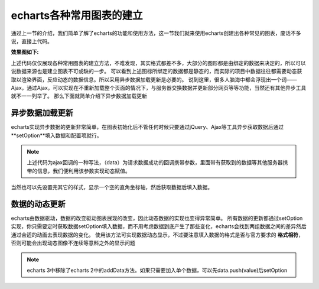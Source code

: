 echarts各种常用图表的建立
^^^^^^^^^^^^^^^^^^^^^^^^^^

通过上一节的介绍，我们简单了解了echarts的功能和使用方法，这一节我们就来使用echarts创建出各种常见的图表，废话不多说，直接上代码。

.. code-block:: html
    :linenos:

    <!DOCTYPE html>
    <html>
    <head>
        <title></title>
        <link rel="stylesheet" type="text/css" href="./css/bootstrap.min.css">
        <script type="text/javascript" src="./js/jquery-1.9.1.min.js"></script>
        <script type="text/javascript" src="./js/bootstrap.min.js"></script>
        <script type="text/javascript" src="./js/echarts.js"></script>
    </head>
    <body>
        <div class="col-xs-4">
                <h3>条形图</h3>
                <div id="main" style="width: 500px;height: 400px;"></div>
                <script type="text/javascript">
                var myChart = echarts.init(document.getElementById("main"));
                var option = {
                    title:{
                        text:"第一个图标演示示例"
                    },
                    tooltip:{
                        text:"this is tool tip"
                    },
                    legend:{
                        data:['销量']
                    },
                    xAxis:{
                        data:["寸衫","羊毛衫","裤子","袜子","皮鞋","帽子"]
                    },
                    yAxis:{},
                    series:[{
                                name:["销量"],
                                type:"bar",
                                data:[5,20,36,6,43,67]
                            }]
                };

                // myChart.setOption(option);

                myChart.setOption({
                    title:{
                        text:"第一个图标演示示例"
                    },
                    tooltip:{
                        text:"this is tool tip"
                    },
                    legend:{
                        data:['销量']
                    },
                    xAxis:{
                        data:["寸衫","羊毛衫","裤子","袜子","皮鞋","帽子"]
                    },
                    yAxis:{},
                    series:[{
                                name:["销量"],
                                type:"bar",
                                data:[5,20,36,6,43,67]
                            }]
                });

            </script>
        </div>
        <div class="col-xs-4">
            <h3>饼状图</h3>
            <div id="tbSecond" style="width: 500px;height: 400px;"></div>
            <script type="text/javascript">
                var tbSecond = echarts.init(document.getElementById("tbSecond"));
                // alert(tbSecond);
                var pieOption = {
                        title:{
                            text:"饼状图"
                        },
                        series : [
                            {
                                name: '访问来源',
                                type: 'pie',
                                radius: '55%',
                                data:[
                                    {value:235, name:'视频广告'},
                                    {value:274, name:'联盟广告'},
                                    {value:310, name:'邮件营销'},
                                    {value:335, name:'直接访问'},
                                    {value:400, name:'搜索引擎'}
                                ]
                            }
                        ]
                    };
                // alert(pieOption);
                tbSecond.setOption(pieOption);

            </script>
        </div>
        <div class="col-xs-4">
            <h3>饼状图加阴影</h3>
            <div id="bzt2" style="width: 500px;height: 400px;"></div>
            <script type="text/javascript">
                var bzt2 = echarts.init(document.getElementById("bzt2"));
                bzt2.setOption({
                    title:{
                            text:"饼状图"
                        },
                    itemStyle:{
                        emphasis:{
                            shadowBlur:200,
                            shadowColor:"rgba(0,0,0,0.8)"
                        }
                    },
                    series:[
                            {
                                name: '访问来源',
                                type: 'pie',
                                radius: '55%',
                                data:[
                                    {value:235, name:'视频广告'},
                                    {value:274, name:'联盟广告'},
                                    {value:310, name:'邮件营销'},
                                    {value:335, name:'直接访问'},
                                    {value:400, name:'搜索引擎'}
                                ]
                            }
                        ]       
                });
            </script>
        </div>
        <div class="col-xs-4">
            <h3>饼状图加背景</h3>
            <div id="bzt3" style="width: 500px;height: 400px;"></div>
            <script type="text/javascript">
                var bzt3 = echarts.init(document.getElementById("bzt3"));
                bzt3.setOption({
                    title:{
                            text:"饼状图"
                        },
                    backgroundColor:"#EEEFF4",
                    itemStyle:{
                        emphasis:{
                            shadowBlur:200,
                            shadowColor:"rgba(0,0,0,0.8)"
                        }
                    },
                    series:[
                            {
                                name: '访问来源',
                                type: 'pie',
                                radius: '55%',
                                data:[
                                    {value:235, name:'视频广告'},
                                    {value:274, name:'联盟广告'},
                                    {value:310, name:'邮件营销'},
                                    {value:335, name:'直接访问'},
                                    {value:400, name:'搜索引擎'}
                                ]
                            }
                        ]
                });
            </script>
        </div>
    </body>
    </html>

:效果图如下:

.. image:: 001.png
   :alt:
   :width: 2.66667in
   :height: 2.75in
   :align: center


上述代码仅仅展现各种常用图表的建立方法，不难发现，其实格式都差不多，大部分的图形都是由绑定的数据来决定的，所以可以说数据来源也是建立图表不可或缺的一步。
可以看到上述图标所绑定的数据都是静态的，而实际的项目中数据往往都需要动态获取以渲染界面，反应动态的数据信息。所以采用异步数据加载更新是必要的。
说到这里，很多人脑海中都会浮现出一个词——Ajax，通过Ajax，可以实现在不重新加载整个页面的情况下，与服务器交换数据并更新部分网页等等功能，当然还有其他异步工具就不一一列举了。
那么下面就简单介绍下异步数据加载更新

异步数据加载更新
------------------

echarts实现异步数据的更新非常简单，在图表初始化后不管任何时候只要通过jQuery、Ajax等工具异步获取数据后通过
**setOption**填入数据和配置项就行。

.. code-block::
    :linenos:

    var myChart = echarts.init(document.getElementById('main'));

    $.get('data.json').done(function (data) {
        myChart.setOption({
            title: {
                text: '异步数据加载示例'
            },
            tooltip: {},
            legend: {
                data:['销量']
            },
            xAxis: {
                data: data.categories
            },
            yAxis: {},
            series: [{
                name: '销量',
                type: 'bar',
                data: data.data
            }]
        });
    });

.. note::
    上述代码为ajax回调的一种写法，（data）为请求数据成功的回调携带参数，里面带有获取到的数据等其他服务器携带的信息，我们便利用该参数实现动态赋值。


当然也可以先设置完其它的样式，显示一个空的直角坐标轴，然后获取数据后填入数据。

.. code-block::
    :linenos:

    var myChart = echarts.init(document.getElementById('main'));
    // 显示标题，图例和空的坐标轴
    myChart.setOption({
        title: {
            text: '异步数据加载示例'
        },
        tooltip: {},
        legend: {
            data:['销量']
        },
        xAxis: {
            data: []
        },
        yAxis: {},
        series: [{
            name: '销量',
            type: 'bar',
            data: []
        }]
    });

    // 异步加载数据
    $.get('data.json').done(function (data) {
        // 填入数据
        myChart.setOption({
            xAxis: {
                data: data.categories
            },
            series: [{
                // 根据名字对应到相应的系列
                name: '销量',
                data: data.data
            }]
        });
    });


数据的动态更新
---------------

echarts由数据驱动，数据的改变驱动图表展现的改变，因此动态数据的实现也变得异常简单。
所有数据的更新都通过setOption实现，你只需要定时获取数据setOption填入数据，而不用考虑数据到底产生了那些变化，echarts会找到两组数据之间的差异然后通过合适的动画去表现数据的变化。
使用该方法可实现数据动态显示，不过要注意填入数据的格式是否与官方要求的
**格式相符**，否则可能会出现动态图像不连续等意料之外的显示问题

.. note::
    echarts 3中移除了echarts 2中的addData方法。如果只需要加入单个数据，可以先data.push(value)后setOption
